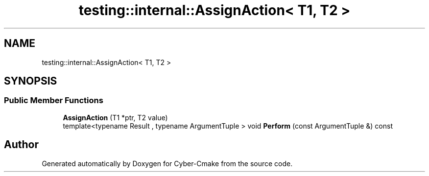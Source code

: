 .TH "testing::internal::AssignAction< T1, T2 >" 3 "Sun Sep 3 2023" "Version 8.0" "Cyber-Cmake" \" -*- nroff -*-
.ad l
.nh
.SH NAME
testing::internal::AssignAction< T1, T2 >
.SH SYNOPSIS
.br
.PP
.SS "Public Member Functions"

.in +1c
.ti -1c
.RI "\fBAssignAction\fP (T1 *ptr, T2 value)"
.br
.ti -1c
.RI "template<typename Result , typename ArgumentTuple > void \fBPerform\fP (const ArgumentTuple &) const"
.br
.in -1c

.SH "Author"
.PP 
Generated automatically by Doxygen for Cyber-Cmake from the source code\&.
